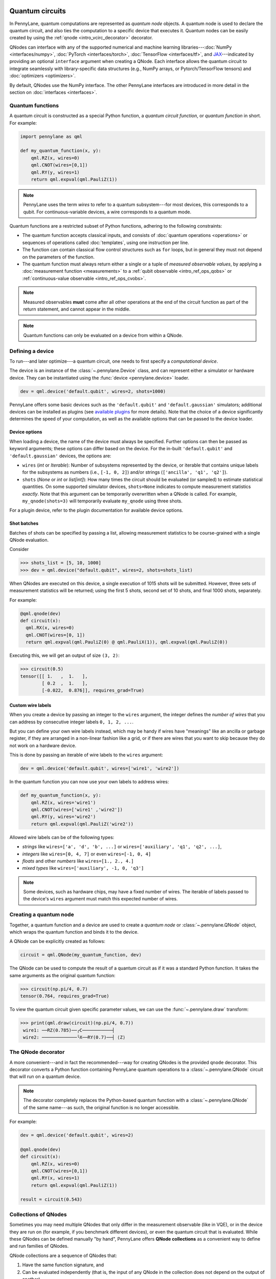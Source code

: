  .. role:: html(raw)
   :format: html


.. _intro_vcircuits:

Quantum circuits
================


.. image:: ../_static/qnode.png
    :align: right
    :width: 180px
    :target: javascript:void(0);


In PennyLane, quantum computations are represented as *quantum node* objects. A quantum node is used to
declare the quantum circuit, and also ties the computation to a specific device that executes it.
Quantum nodes can be easily created by using the :ref:`qnode <intro_vcirc_decorator>` decorator.

QNodes can interface with any of the supported numerical and machine learning libraries---:doc:`NumPy <interfaces/numpy>`,
:doc:`PyTorch <interfaces/torch>`, :doc:`TensorFlow <interfaces/tf>`, and
`JAX <https://github.com/google/jax>`__---indicated by providing an optional ``interface`` argument
when creating a QNode. Each interface allows the quantum circuit to integrate seamlessly with
library-specific data structures (e.g., NumPy arrays, or Pytorch/TensorFlow tensors) and
:doc:`optimizers <optimizers>`.

By default, QNodes use the NumPy interface. The other PennyLane interfaces are
introduced in more detail in the section on :doc:`interfaces <interfaces>`.


.. _intro_vcirc_qfunc:

Quantum functions
-----------------

A quantum circuit is constructed as a special Python function, a
*quantum circuit function*, or *quantum function* in short.
For example:

.. code-block:: python

    import pennylane as qml

    def my_quantum_function(x, y):
        qml.RZ(x, wires=0)
        qml.CNOT(wires=[0,1])
        qml.RY(y, wires=1)
        return qml.expval(qml.PauliZ(1))

.. note::

    PennyLane uses the term *wires* to refer to a quantum subsystem---for most
    devices, this corresponds to a qubit. For continuous-variable
    devices, a wire corresponds to a quantum mode.

Quantum functions are a restricted subset of Python functions, adhering to the following
constraints:

* The quantum function accepts classical inputs, and consists of
  :doc:`quantum operations <operations>` or sequences of operations called :doc:`templates`,
  using one instruction per line.

* The function can contain classical flow control structures such as ``for`` loops,
  but in general they must not depend on the parameters of the function.

* The quantum function must always return either a single or a tuple of
  *measured observable values*, by applying a :doc:`measurement function <measurements>`
  to a :ref:`qubit observable <intro_ref_ops_qobs>` or :ref:`continuous-value observable <intro_ref_ops_cvobs>`.

.. note::

    Measured observables **must** come after all other operations at the end
    of the circuit function as part of the return statement, and cannot appear in the middle.

.. note::

    Quantum functions can only be evaluated on a device from within a QNode.



.. _intro_vcirc_device:

Defining a device
-----------------

To run---and later optimize---a quantum circuit, one needs to first specify a *computational device*.

The device is an instance of the :class:`~.pennylane.Device`
class, and can represent either a simulator or hardware device. They can be
instantiated using the :func:`device <pennylane.device>` loader.

.. code-block:: python

    dev = qml.device('default.qubit', wires=2, shots=1000)

PennyLane offers some basic devices such as the ``'default.qubit'`` and ``'default.gaussian'``
simulators; additional devices can be installed as plugins (see
`available plugins <https://pennylane.ai/plugins.html>`_ for more details). Note that the
choice of a device significantly determines the speed of your computation, as well as
the available options that can be passed to the device loader.

Device options
^^^^^^^^^^^^^^

When loading a device, the name of the device must always be specified.
Further options can then be passed as keyword arguments; these options can differ based
on the device. For the in-built ``'default.qubit'`` and ``'default.gaussian'``
devices, the options are:

* ``wires`` (*int* or *Iterable*): Number of subsystems represented by the device,
  or iterable that contains unique labels for the subsystems as numbers (i.e., ``[-1, 0, 2]``)
  and/or strings (``['ancilla', 'q1', 'q2']``).

* ``shots`` (*None* or *int* or *list[int]*): How many times the circuit should be evaluated (or
  sampled) to estimate statistical quantities. On some supported simulator devices,
  ``shots=None`` indicates to compute measurement statistics *exactly*. Note that this
  argument can be temporarily overwritten when a QNode is called. For example, ``my_qnode(shots=3)``
  will temporarily evaluate ``my_qnode`` using three shots.

For a plugin device, refer to the plugin documentation for available device options.

Shot batches
^^^^^^^^^^^^

Batches of shots can be specified by passing a list, allowing measurement statistics
to be course-grained with a single QNode evaluation.

Consider

>>> shots_list = [5, 10, 1000]
>>> dev = qml.device("default.qubit", wires=2, shots=shots_list)

When QNodes are executed on this device, a single execution of 1015 shots will be submitted.
However, three sets of measurement statistics will be returned; using the first 5 shots,
second set of 10 shots, and final 1000 shots, separately.

For example:

.. code-block:: python

    @qml.qnode(dev)
    def circuit(x):
      qml.RX(x, wires=0)
      qml.CNOT(wires=[0, 1])
      return qml.expval(qml.PauliZ(0) @ qml.PauliX(1)), qml.expval(qml.PauliZ(0))

Executing this, we will get an output of size ``(3, 2)``:

>>> circuit(0.5)
tensor([[ 1.   ,  1.   ],
        [ 0.2  ,  1.   ],
        [-0.022,  0.876]], requires_grad=True)

Custom wire labels
^^^^^^^^^^^^^^^^^^

When you create a device by passing an integer to the ``wires`` argument, the integer defines the *number of wires*
that you can address by consecutive integer labels ``0, 1, 2, ...``.

But you can define your own wire labels instead, which may be handy if wires have "meanings" like an
ancilla or garbage register, if they are arranged in a non-linear fashion like a grid, or if there are wires
that you want to skip because they do not work on a hardware device.

This is done by passing an iterable of wire labels to the ``wires`` argument:

.. code-block:: python

    dev = qml.device('default.qubit', wires=['wire1', 'wire2'])

In the quantum function you can now use your own labels to address wires:

.. code-block:: python

    def my_quantum_function(x, y):
        qml.RZ(x, wires='wire1')
        qml.CNOT(wires=['wire1' ,'wire2'])
        qml.RY(y, wires='wire2')
        return qml.expval(qml.PauliZ('wire2'))

Allowed wire labels can be of the following types:

* *strings* like ``wires=['a', 'd', 'b', ...]`` or ``wires=['auxiliary', 'q1', 'q2', ...]``,

* *integers* like ``wires=[0, 4, 7]`` or even ``wires=[-1, 0, 4]``

* *floats* and other *numbers* like ``wires=[1., 2., 4.]``

* *mixed types* like ``wires=['auxiliary', -1, 0, 'q3']``

.. note::

    Some devices, such as hardware chips, may have a fixed number of wires.
    The iterable of labels passed to the device's ``wires``
    argument must match this expected number of wires.

.. _intro_vcirc_qnode:

Creating a quantum node
-----------------------

Together, a quantum function and a device are used to create a *quantum node* or
:class:`~.pennylane.QNode` object, which wraps the quantum function and binds it to the device.

A QNode can be explicitly created as follows:

.. code-block:: python

    circuit = qml.QNode(my_quantum_function, dev)

The QNode can be used to compute the result of a quantum circuit as if it was a standard Python
function. It takes the same arguments as the original quantum function:

>>> circuit(np.pi/4, 0.7)
tensor(0.764, requires_grad=True)

To view the quantum circuit given specific parameter values, we can use the :func:`~.pennylane.draw`
transform:

>>> print(qml.draw(circuit)(np.pi/4, 0.7))
 wire1: ──RZ(0.785)──╭C───────────┤     
 wire2: ─────────────╰X──RY(0.7)──┤ ⟨Z⟩ 

.. _intro_vcirc_decorator:

The QNode decorator
-------------------

A more convenient---and in fact the recommended---way for creating QNodes is the provided
``qnode`` decorator. This decorator converts a Python function containing PennyLane quantum
operations to a :class:`~.pennylane.QNode` circuit that will run on a quantum device.

.. note::
    The decorator completely replaces the Python-based quantum function with
    a :class:`~.pennylane.QNode` of the same name---as such, the original
    function is no longer accessible.

For example:

.. code-block:: python

    dev = qml.device('default.qubit', wires=2)

    @qml.qnode(dev)
    def circuit(x):
        qml.RZ(x, wires=0)
        qml.CNOT(wires=[0,1])
        qml.RY(x, wires=1)
        return qml.expval(qml.PauliZ(1))

    result = circuit(0.543)


Collections of QNodes
---------------------

Sometimes you may need multiple QNodes that only differ in the measurement observable
(like in VQE), or in the device they are run on (for example, if you benchmark different devices),
or even the quantum circuit that is evaluated. While these QNodes can be defined manually
"by hand", PennyLane offers **QNode collections** as a convenient way to define and run
families of QNodes.

QNode collections are a sequence of QNodes that:

1. Have the same function signature, and

2. Can be evaluated independently (that is, the input of any QNode in the collection
   does not depend on the output of another).

Consider the following two quantum nodes:


.. code-block:: python
    @qml.qnode(dev1)
    def x_rotations(params):
        qml.RX(params[0], wires=0)
        qml.RX(params[1], wires=1)
        qml.CNOT(wires=[0, 1])
        return qml.expval(qml.PauliZ(0))
    @qml.qnode(dev2)
    def y_rotations(params):
        qml.RY(params[0], wires=0)
        qml.RY(params[1], wires=1)
        qml.CNOT(wires=[0, 1])
        return qml.expval(qml.Hadamard(0))
As the QNodes in the collection have the same signature, and we can can construct a
:class:`~.QNodeCollection` and therefore feed them the same parameters:

>>> qnodes = qml.QNodeCollection([x_rotations, y_rotations])
>>> len(qnodes)
2
>>> qnodes([0.2, 0.1])
array([0.98006658, 0.70703636])
PennyLane also provides some high-level tools for creating and evaluating
QNode collections. For example, :func:`~.map` allows a single
function of quantum operations (or :doc:`template <templates>`) to be mapped across
multiple observables or devices.

For example, consider the following quantum function ansatz:

.. code-block:: python
    def my_ansatz(params, **kwargs):
        qml.RX(params[0], wires=0)
        qml.RX(params[1], wires=1)
        qml.CNOT(wires=[0, 1])
We can define a list of observables, and two devices:

>>> obs_list = [qml.PauliX(0) @ qml.PauliZ(1), qml.PauliZ(0) @ qml.PauliX(1)]
>>> qpu1 = qml.device("forest.qvm", device="Aspen-4-4Q-D") # requires PennyLane-Forest
>>> qpu2 = qml.device("forest.qvm", device="Aspen-7-4Q-B") # requires PennyLane-Forest
.. note::

    The two devices above require the `PennyLane-Forest plugin <https://pennylane-forest.rtfd.io>`_
    be installed, as well as the Forest QVM. You can also try replacing them with alternate devices.

Mapping the template across the observables and devices creates a :class:`~.QNodeCollection`:

>>> qnodes = qml.map(my_ansatz, obs_list, [qpu1, qpu2], measure="expval")
>>> type(qnodes)
pennylane.collections.qnode_collection.QNodeCollection
>>> params = [0.54, 0.12]
>>> qnodes(params)
array([-0.02854835  0.99280864])
Functions are available to process QNode collections, including :func:`~.pennylane.collections.dot`,
:func:`~.pennylane.collections.sum`, and :func:`~.pennylane.collections.apply`:

>>> cost_fn = qml.sum(qnodes)
>>> cost_fn(params)
0.906
.. note::

    QNode collections support an experimental parallel execution mode. See
    the :class:`~.QNodeCollection` documentation for more details.


Importing circuits from other frameworks
----------------------------------------

PennyLane supports creating customized PennyLane templates imported from other
frameworks. By loading your existing quantum code as a PennyLane template, you
add the ability to perform analytic differentiation, and interface with machine
learning libraries such as PyTorch and TensorFlow. Currently, ``QuantumCircuit``
objects from Qiskit, OpenQASM files, pyQuil ``programs``, and Quil files can
be loaded by using the following functions:

:html:`<div class="summary-table">`

.. autosummary::
    :nosignatures:

    ~pennylane.from_qiskit
    ~pennylane.from_qasm
    ~pennylane.from_qasm_file
    ~pennylane.from_pyquil
    ~pennylane.from_quil
    ~pennylane.from_quil_file

:html:`</div>`

.. note::

    To use these conversion functions, the latest version of the PennyLane-Qiskit
    and PennyLane-Forest plugins need to be installed.

Objects for quantum circuits can be loaded outside or directly inside of a
:class:`~.pennylane.QNode`. Circuits that contain unbound parameters are also
supported. Parameter binding may happen by passing a dictionary containing the
parameter-value pairs.

Once a PennyLane template has been created from such a quantum circuit, it can
be used similarly to other :doc:`templates <templates>` in PennyLane. One important thing to note
is that custom templates must always be executed
within a :class:`~.pennylane.QNode` (similar to pre-defined templates).

.. note::
    Certain instructions that are specific to the external frameworks might be
    ignored when loading an external quantum circuit. Warning messages will
    be emitted for ignored instructions.

The following is an example of loading and calling a parametrized Qiskit ``QuantumCircuit`` object
while using the :class:`~.pennylane.QNode` decorator:

.. code-block:: python

    from qiskit import QuantumCircuit
    from qiskit.circuit import Parameter
    import numpy as np

    dev = qml.device('default.qubit', wires=2)

    theta = Parameter('θ')

    qc = QuantumCircuit(2)
    qc.rz(theta, [0])
    qc.rx(theta, [0])
    qc.cx(0, 1)

    @qml.qnode(dev)
    def quantum_circuit_with_loaded_subcircuit(x):
        qml.from_qiskit(qc)({theta: x})
        return qml.expval(qml.PauliZ(0))

    angle = np.pi/2
    result = quantum_circuit_with_loaded_subcircuit(angle)

Furthermore, loaded templates can be used with any supported device, any number of times.
For instance, in the following example a template is loaded from a QASM string,
and then used multiple times on the ``forest.qpu`` device provided by PennyLane-Forest:

.. code-block:: python

    import pennylane as qml

    dev = qml.device('forest.qpu', wires=2)

    hadamard_qasm = 'OPENQASM 2.0;' \
                    'include "qelib1.inc";' \
                    'qreg q[1];' \
                    'h q[0];'

    apply_hadamard = qml.from_qasm(hadamard_qasm)

    @qml.qnode(dev)
    def circuit_with_hadamards():
        apply_hadamard(wires=[0])
        apply_hadamard(wires=[1])
        qml.Hadamard(wires=[1])
        return qml.expval(qml.PauliX(0)), qml.expval(qml.PauliX(1))

    result = circuit_with_hadamards()
